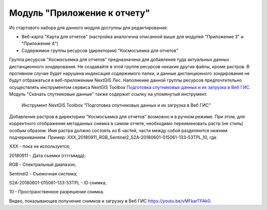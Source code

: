 .. sectionauthor:: Ekaterina Petrunenko <ekaterina.petrunenko@nextgis.com>

Модуль "Приложение к отчету"
=================================
Из стартового набора для данного модуля доступны для редактирования:

* Веб-карта "Карта для отчетов" (настройка аналогична описанной выше для модулей "Приложение 3" и "Приложение 4")

* Содержимое группы ресурсов (директории) "Космосъемка для отчетов"

Группа ресурсов "Космосъемка для отчетов" предназначена для добавления туда актуальных данных дистанционного зондирования. Не создавайте в этой группе ресурсов никакие другие файлы, кроме растров. В противном случае будет нарушена индексация содержимого папки, и данные дистанционного зондирования не будут отбражаться в веб-приложениии NextGIS Лес.
Наполнение данной группы ресурсов предпочтительно осуществлять инструментом сервиса NextGIS Toolbox `Подготовка спутниковых данных и их загрузка в Веб ГИС <https://toolbox.nextgis.com/operation/les_remote_sensing>`_. Модуль "Скачать спутниковые данные" также содержит ссылку на упомянутый инструмент.


 .. figure:: _static/admin_otchet_1.png
   :name: admin_otchet_1
   :align: center
   :width: 16cm

   Инструмент NextGIS Toolbox "Подготовка спутниковых данных и их загрузка в Веб ГИС"
   
Добавление растров в директорию "Космосъемка для отчетов" возможно и в ручном режиме. При этом, для корректного отображения метаданных снимка в самом отчете, необходимо переименовать растр (не стиль) особым образом. Имя растра должно состоять из 6 частей, части между собой разделяются нижним подчеркиванием. Пример: XXX_20180911_RGB_Sentinel2_S2A-20180601-015061-133-53TPL_10, где

XXX - пока не используется;

20180911 - Дата съемки (ггггммдд);

RGB - Спектральный диапазон;

Sentinel2 - Съемочная система;

S2A-20180601-015061-133-53TPL - ID снимка;

10 - Пространственное разрешение снимка.

Видео, показывающее получение снимков и загрузку в Веб ГИС https://youtu.be/vMFkarTFAk0.

